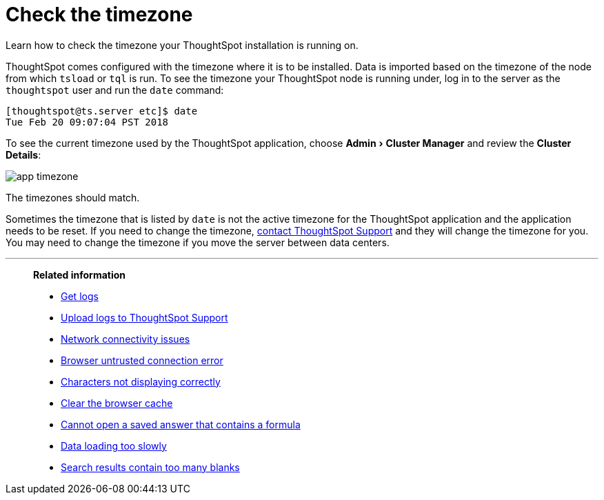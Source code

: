 = Check the timezone
:experimental:
:last_updated: 11/18/2019

Learn how to check the timezone your ThoughtSpot installation is running on.

ThoughtSpot comes configured with the timezone where it is to be installed.
Data is imported based on the timezone of the node from which `tsload` or `tql` is run.
To see the timezone your ThoughtSpot node is running under, log in to the server as the `thoughtspot` user and run the `date` command:

----
[thoughtspot@ts.server etc]$ date
Tue Feb 20 09:07:04 PST 2018
----

To see the current timezone used by the ThoughtSpot application, choose menu:Admin[Cluster Manager] and review the *Cluster Details*:

image::app-timezone.png[]

The timezones should match.

Sometimes the timezone that is listed by `date` is not the active timezone for the ThoughtSpot application and the application needs to be reset.
If you need to change the timezone, xref:contact.adoc[contact ThoughtSpot Support] and they will change the timezone for you.
You may need to change the timezone if you move the server between data centers.

'''
> **Related information**
>
> * xref:get-logs.adoc[Get logs]
> * xref:upload-logs-egnyte.adoc[Upload logs to ThoughtSpot Support]
> * xref:check-connectivity.adoc[Network connectivity issues]
> * xref:certificate-warning.adoc[Browser untrusted connection error]
> * xref:char-encoding.adoc[Characters not displaying correctly]
> * xref:clear-browser-cache.adoc[Clear the browser cache]
> * xref:formula-date-problem.adoc[Cannot open a saved answer that contains a formula]
> * xref:data-loading-too-slowly.adoc[Data loading too slowly]
> * xref:search-too-many-blanks.adoc[Search results contain too many blanks]